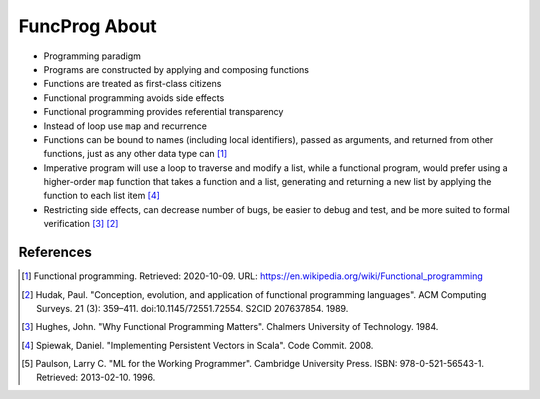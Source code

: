 FuncProg About
==============
* Programming paradigm
* Programs are constructed by applying and composing functions
* Functions are treated as first-class citizens
* Functional programming avoids side effects
* Functional programming provides referential transparency
* Instead of loop use ``map`` and recurrence

* Functions can be bound to names (including local identifiers), passed
  as arguments, and returned from other functions, just as any other data
  type can [#WikipediaFunc]_

* Imperative program will use a loop to traverse and modify a list, while
  a functional program, would prefer using a higher-order ``map`` function
  that takes a function and a list, generating and returning a new list by
  applying the function to each list item [#Spiewak2008]_

* Restricting side effects, can decrease number of bugs, be easier to
  debug and test, and be more suited to formal verification [#Hughes1984]_
  [#Hudak1989]_


References
----------
.. [#WikipediaFunc] Functional programming. Retrieved: 2020-10-09. URL: https://en.wikipedia.org/wiki/Functional_programming
.. [#Hudak1989] Hudak, Paul. "Conception, evolution, and application of functional programming languages". ACM Computing Surveys. 21 (3): 359–411. doi:10.1145/72551.72554. S2CID 207637854. 1989.
.. [#Hughes1984] Hughes, John. "Why Functional Programming Matters". Chalmers University of Technology. 1984.
.. [#Spiewak2008] Spiewak, Daniel. "Implementing Persistent Vectors in Scala". Code Commit. 2008.
.. [#Paulson1996] Paulson, Larry C. "ML for the Working Programmer". Cambridge University Press. ISBN: 978-0-521-56543-1. Retrieved: 2013-02-10. 1996.
